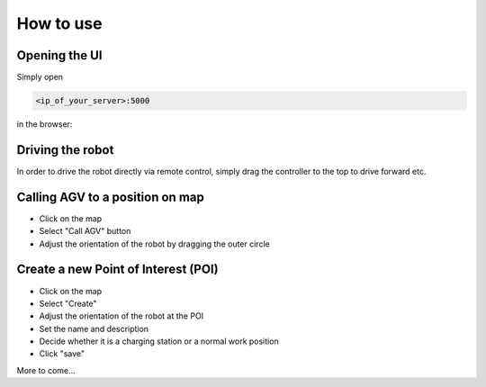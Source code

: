 How to use
#################


Opening the UI
---------------------

Simply open 

.. code-block:: Bash

	<ip_of_your_server>:5000


in the browser:

.. image:: _static/images/overview.png


Driving the robot
-----------------------

In order to drive the robot directly via remote control, simply drag the controller to the top to drive forward etc.

.. image:: _static/images/usage/nipple.gif



Calling AGV to a position on map
---------------------------------

* Click on the map
* Select "Call AGV" button
* Adjust the orientation of the robot by dragging the outer circle

.. image:: _static/images/usage/call_agv.gif





Create a new Point of Interest (POI)
--------------------------------------

* Click on the map
* Select "Create"
* Adjust the orientation of the robot at the POI
* Set the name and description
* Decide whether it is a charging station or a normal work position
* Click "save"

.. image:: _static/images/usage/new_poi.gif



More to come...